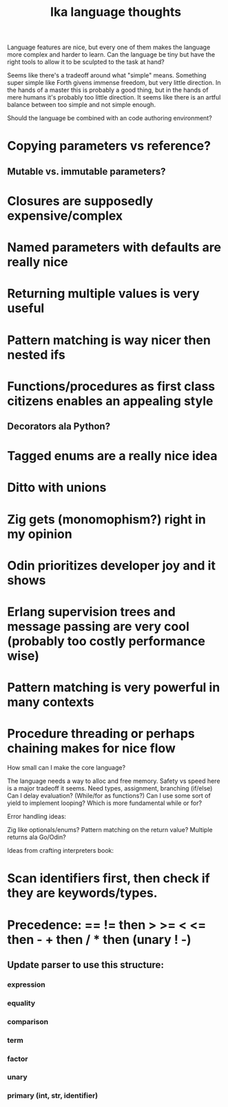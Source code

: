 #+title: Ika language thoughts

Language features are nice, but every one of them makes the language more
complex and harder to learn.  Can the language be tiny but have the right
tools to allow it to be sculpted to the task at hand?

Seems like there's a tradeoff around what "simple" means.  Something super
simple like Forth givens immense freedom, but very little direction.  In
the hands of a master this is probably a good thing, but in the hands of
mere humans it's probably too little direction.  It seems like there is
an artful balance between too simple and not simple enough.

Should the language be combined with an code authoring environment?

* Copying parameters vs reference?
**   Mutable vs. immutable parameters?
* Closures are supposedly expensive/complex
* Named parameters with defaults are really nice
* Returning multiple values is very useful
* Pattern matching is way nicer then nested ifs
* Functions/procedures as first class citizens enables an appealing style
**   Decorators ala Python?
* Tagged enums are a really nice idea
* Ditto with unions
* Zig gets (monomophism?) right in my opinion
* Odin prioritizes developer joy and it shows
* Erlang supervision trees and message passing are very cool (probably too costly performance wise)
* Pattern matching is very powerful in many contexts
* Procedure threading or perhaps chaining makes for nice flow


How small can I make the core language?

    The language needs a way to alloc and free memory.
        Safety vs speed here is a major tradeoff it seems.
    Need types, assignment, branching (if/else)
    Can I delay evaluation?  (While/for as functions?)
        Can I use some sort of yield to implement looping?
        Which is more fundamental while or for?


Error handling ideas:

    Zig like optionals/enums?
    Pattern matching on the return value?
    Multiple returns ala Go/Odin?



Ideas from crafting interpreters book:

* Scan identifiers first, then check if they are keywords/types.

* Precedence: == != then > >= < <= then - + then / * then (unary ! -)
** Update parser to use this structure:
*** expression
*** equality
*** comparison
*** term
*** factor
*** unary
*** primary (int, str, identifier)
